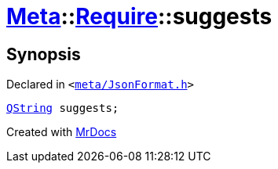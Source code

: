[#Meta-Require-suggests]
= xref:Meta.adoc[Meta]::xref:Meta/Require.adoc[Require]::suggests
:relfileprefix: ../../
:mrdocs:


== Synopsis

Declared in `&lt;https://github.com/PrismLauncher/PrismLauncher/blob/develop/launcher/meta/JsonFormat.h#L40[meta&sol;JsonFormat&period;h]&gt;`

[source,cpp,subs="verbatim,replacements,macros,-callouts"]
----
xref:QString.adoc[QString] suggests;
----



[.small]#Created with https://www.mrdocs.com[MrDocs]#
